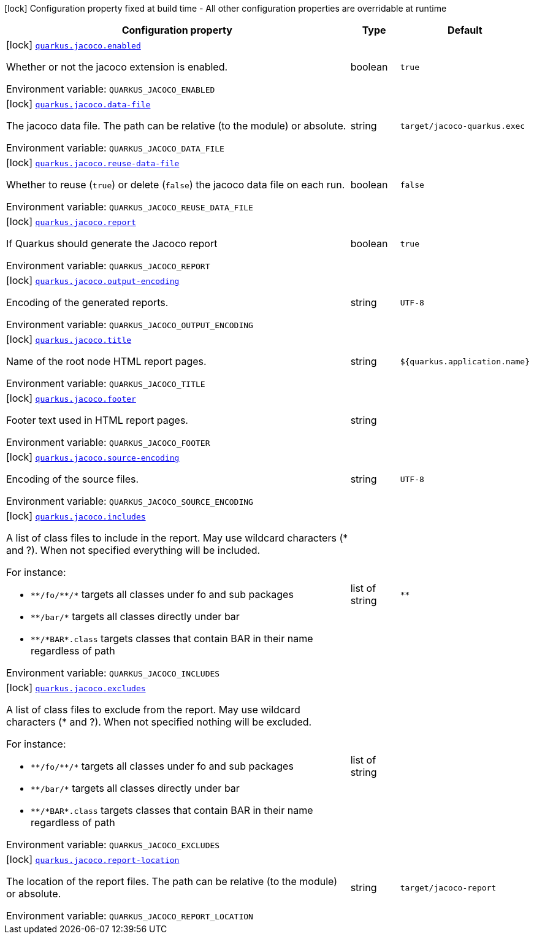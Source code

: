 [.configuration-legend]
icon:lock[title=Fixed at build time] Configuration property fixed at build time - All other configuration properties are overridable at runtime
[.configuration-reference.searchable, cols="80,.^10,.^10"]
|===

h|[.header-title]##Configuration property##
h|Type
h|Default

a|icon:lock[title=Fixed at build time] [[quarkus-jacoco_quarkus-jacoco-enabled]] [.property-path]##link:#quarkus-jacoco_quarkus-jacoco-enabled[`quarkus.jacoco.enabled`]##
ifdef::add-copy-button-to-config-props[]
config_property_copy_button:+++quarkus.jacoco.enabled+++[]
endif::add-copy-button-to-config-props[]


[.description]
--
Whether or not the jacoco extension is enabled.


ifdef::add-copy-button-to-env-var[]
Environment variable: env_var_with_copy_button:+++QUARKUS_JACOCO_ENABLED+++[]
endif::add-copy-button-to-env-var[]
ifndef::add-copy-button-to-env-var[]
Environment variable: `+++QUARKUS_JACOCO_ENABLED+++`
endif::add-copy-button-to-env-var[]
--
|boolean
|`true`

a|icon:lock[title=Fixed at build time] [[quarkus-jacoco_quarkus-jacoco-data-file]] [.property-path]##link:#quarkus-jacoco_quarkus-jacoco-data-file[`quarkus.jacoco.data-file`]##
ifdef::add-copy-button-to-config-props[]
config_property_copy_button:+++quarkus.jacoco.data-file+++[]
endif::add-copy-button-to-config-props[]


[.description]
--
The jacoco data file. The path can be relative (to the module) or absolute.


ifdef::add-copy-button-to-env-var[]
Environment variable: env_var_with_copy_button:+++QUARKUS_JACOCO_DATA_FILE+++[]
endif::add-copy-button-to-env-var[]
ifndef::add-copy-button-to-env-var[]
Environment variable: `+++QUARKUS_JACOCO_DATA_FILE+++`
endif::add-copy-button-to-env-var[]
--
|string
|`target/jacoco-quarkus.exec`

a|icon:lock[title=Fixed at build time] [[quarkus-jacoco_quarkus-jacoco-reuse-data-file]] [.property-path]##link:#quarkus-jacoco_quarkus-jacoco-reuse-data-file[`quarkus.jacoco.reuse-data-file`]##
ifdef::add-copy-button-to-config-props[]
config_property_copy_button:+++quarkus.jacoco.reuse-data-file+++[]
endif::add-copy-button-to-config-props[]


[.description]
--
Whether to reuse (`true`) or delete (`false`) the jacoco data file on each run.


ifdef::add-copy-button-to-env-var[]
Environment variable: env_var_with_copy_button:+++QUARKUS_JACOCO_REUSE_DATA_FILE+++[]
endif::add-copy-button-to-env-var[]
ifndef::add-copy-button-to-env-var[]
Environment variable: `+++QUARKUS_JACOCO_REUSE_DATA_FILE+++`
endif::add-copy-button-to-env-var[]
--
|boolean
|`false`

a|icon:lock[title=Fixed at build time] [[quarkus-jacoco_quarkus-jacoco-report]] [.property-path]##link:#quarkus-jacoco_quarkus-jacoco-report[`quarkus.jacoco.report`]##
ifdef::add-copy-button-to-config-props[]
config_property_copy_button:+++quarkus.jacoco.report+++[]
endif::add-copy-button-to-config-props[]


[.description]
--
If Quarkus should generate the Jacoco report


ifdef::add-copy-button-to-env-var[]
Environment variable: env_var_with_copy_button:+++QUARKUS_JACOCO_REPORT+++[]
endif::add-copy-button-to-env-var[]
ifndef::add-copy-button-to-env-var[]
Environment variable: `+++QUARKUS_JACOCO_REPORT+++`
endif::add-copy-button-to-env-var[]
--
|boolean
|`true`

a|icon:lock[title=Fixed at build time] [[quarkus-jacoco_quarkus-jacoco-output-encoding]] [.property-path]##link:#quarkus-jacoco_quarkus-jacoco-output-encoding[`quarkus.jacoco.output-encoding`]##
ifdef::add-copy-button-to-config-props[]
config_property_copy_button:+++quarkus.jacoco.output-encoding+++[]
endif::add-copy-button-to-config-props[]


[.description]
--
Encoding of the generated reports.


ifdef::add-copy-button-to-env-var[]
Environment variable: env_var_with_copy_button:+++QUARKUS_JACOCO_OUTPUT_ENCODING+++[]
endif::add-copy-button-to-env-var[]
ifndef::add-copy-button-to-env-var[]
Environment variable: `+++QUARKUS_JACOCO_OUTPUT_ENCODING+++`
endif::add-copy-button-to-env-var[]
--
|string
|`UTF-8`

a|icon:lock[title=Fixed at build time] [[quarkus-jacoco_quarkus-jacoco-title]] [.property-path]##link:#quarkus-jacoco_quarkus-jacoco-title[`quarkus.jacoco.title`]##
ifdef::add-copy-button-to-config-props[]
config_property_copy_button:+++quarkus.jacoco.title+++[]
endif::add-copy-button-to-config-props[]


[.description]
--
Name of the root node HTML report pages.


ifdef::add-copy-button-to-env-var[]
Environment variable: env_var_with_copy_button:+++QUARKUS_JACOCO_TITLE+++[]
endif::add-copy-button-to-env-var[]
ifndef::add-copy-button-to-env-var[]
Environment variable: `+++QUARKUS_JACOCO_TITLE+++`
endif::add-copy-button-to-env-var[]
--
|string
|`${quarkus.application.name}`

a|icon:lock[title=Fixed at build time] [[quarkus-jacoco_quarkus-jacoco-footer]] [.property-path]##link:#quarkus-jacoco_quarkus-jacoco-footer[`quarkus.jacoco.footer`]##
ifdef::add-copy-button-to-config-props[]
config_property_copy_button:+++quarkus.jacoco.footer+++[]
endif::add-copy-button-to-config-props[]


[.description]
--
Footer text used in HTML report pages.


ifdef::add-copy-button-to-env-var[]
Environment variable: env_var_with_copy_button:+++QUARKUS_JACOCO_FOOTER+++[]
endif::add-copy-button-to-env-var[]
ifndef::add-copy-button-to-env-var[]
Environment variable: `+++QUARKUS_JACOCO_FOOTER+++`
endif::add-copy-button-to-env-var[]
--
|string
|

a|icon:lock[title=Fixed at build time] [[quarkus-jacoco_quarkus-jacoco-source-encoding]] [.property-path]##link:#quarkus-jacoco_quarkus-jacoco-source-encoding[`quarkus.jacoco.source-encoding`]##
ifdef::add-copy-button-to-config-props[]
config_property_copy_button:+++quarkus.jacoco.source-encoding+++[]
endif::add-copy-button-to-config-props[]


[.description]
--
Encoding of the source files.


ifdef::add-copy-button-to-env-var[]
Environment variable: env_var_with_copy_button:+++QUARKUS_JACOCO_SOURCE_ENCODING+++[]
endif::add-copy-button-to-env-var[]
ifndef::add-copy-button-to-env-var[]
Environment variable: `+++QUARKUS_JACOCO_SOURCE_ENCODING+++`
endif::add-copy-button-to-env-var[]
--
|string
|`UTF-8`

a|icon:lock[title=Fixed at build time] [[quarkus-jacoco_quarkus-jacoco-includes]] [.property-path]##link:#quarkus-jacoco_quarkus-jacoco-includes[`quarkus.jacoco.includes`]##
ifdef::add-copy-button-to-config-props[]
config_property_copy_button:+++quarkus.jacoco.includes+++[]
endif::add-copy-button-to-config-props[]


[.description]
--
A list of class files to include in the report. May use wildcard characters (++*++ and ?). When not specified everything will be included.

For instance:

 - `++**++/fo/++**++/++*++` targets all classes under fo and sub packages
 - `++**++/bar/++*++` targets all classes directly under bar
 - `++**++/++*++BAR++*++.class` targets classes that contain BAR in their name regardless of path


ifdef::add-copy-button-to-env-var[]
Environment variable: env_var_with_copy_button:+++QUARKUS_JACOCO_INCLUDES+++[]
endif::add-copy-button-to-env-var[]
ifndef::add-copy-button-to-env-var[]
Environment variable: `+++QUARKUS_JACOCO_INCLUDES+++`
endif::add-copy-button-to-env-var[]
--
|list of string
|`**`

a|icon:lock[title=Fixed at build time] [[quarkus-jacoco_quarkus-jacoco-excludes]] [.property-path]##link:#quarkus-jacoco_quarkus-jacoco-excludes[`quarkus.jacoco.excludes`]##
ifdef::add-copy-button-to-config-props[]
config_property_copy_button:+++quarkus.jacoco.excludes+++[]
endif::add-copy-button-to-config-props[]


[.description]
--
A list of class files to exclude from the report. May use wildcard characters (++*++ and ?). When not specified nothing will be excluded.

For instance:

 - `++**++/fo/++**++/++*++` targets all classes under fo and sub packages
 - `++**++/bar/++*++` targets all classes directly under bar
 - `++**++/++*++BAR++*++.class` targets classes that contain BAR in their name regardless of path


ifdef::add-copy-button-to-env-var[]
Environment variable: env_var_with_copy_button:+++QUARKUS_JACOCO_EXCLUDES+++[]
endif::add-copy-button-to-env-var[]
ifndef::add-copy-button-to-env-var[]
Environment variable: `+++QUARKUS_JACOCO_EXCLUDES+++`
endif::add-copy-button-to-env-var[]
--
|list of string
|

a|icon:lock[title=Fixed at build time] [[quarkus-jacoco_quarkus-jacoco-report-location]] [.property-path]##link:#quarkus-jacoco_quarkus-jacoco-report-location[`quarkus.jacoco.report-location`]##
ifdef::add-copy-button-to-config-props[]
config_property_copy_button:+++quarkus.jacoco.report-location+++[]
endif::add-copy-button-to-config-props[]


[.description]
--
The location of the report files. The path can be relative (to the module) or absolute.


ifdef::add-copy-button-to-env-var[]
Environment variable: env_var_with_copy_button:+++QUARKUS_JACOCO_REPORT_LOCATION+++[]
endif::add-copy-button-to-env-var[]
ifndef::add-copy-button-to-env-var[]
Environment variable: `+++QUARKUS_JACOCO_REPORT_LOCATION+++`
endif::add-copy-button-to-env-var[]
--
|string
|`target/jacoco-report`

|===

